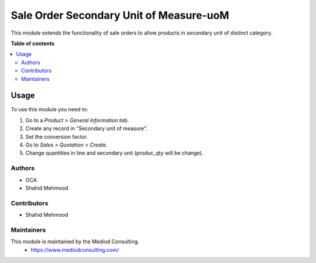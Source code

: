 ========================================
Sale Order Secondary Unit of Measure-uoM
========================================


This module extends the functionality of sale orders to allow products in
secondary unit of distinct category.

**Table of contents**

.. contents::
   :local:

Usage
=====

To use this module you need to:

#. Go to a *Product > General Information tab*.
#. Create any record in "Secondary unit of measure".
#. Set the conversion factor.
#. Go to *Sales > Quotation > Create*.
#. Change quantities in line and secondary unit (produc_qty will be change).


Authors
~~~~~~~

* OCA
* Shahid Mehmood


Contributors
~~~~~~~~~~~~

* Shahid Mehmood


Maintainers
~~~~~~~~~~~

This module is maintained by the Mediod Consulting.
 - https://www.mediodconsulting.com/
